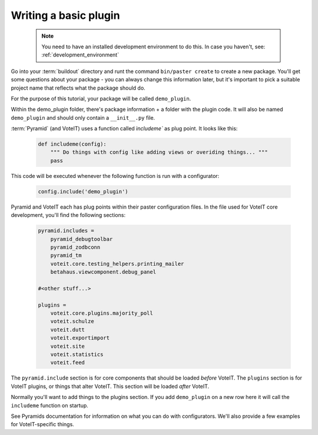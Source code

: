 .. _basic_plugin:

Writing a basic plugin
======================

  .. note::

    You need to have an installed development environment to do this. In case you haven't, see:
    :ref:`development_environment`

Go into your :term:`buildout` directory and runt the command ``bin/paster create`` to create a
new package. You'll get some questions about your package - you can always change this information
later, but it's important to pick a suitable project name that reflects what the package should do.

For the purpose of this tutorial, your package will be called ``demo_plugin``.

Within the demo_plugin folder, there's package information + a folder with the plugin code.
It will also be named ``demo_plugin`` and should only contain a ``__init__.py`` file.

:term:`Pyramid` (and VoteIT) uses a function called `ìncludeme`` as plug point.
It looks like this:

  .. code-block :: py

    def includeme(config):
        """ Do things with config like adding views or overiding things... """
        pass

This code will be executed whenever the following function is run with a configurator:

  .. code-block :: py

    config.include('demo_plugin')

Pyramid and VoteIT each has plug points within their paster configuration files. In the file used for
VoteIT core development, you'll find the following sections:

  .. code-block :: text

    pyramid.includes =
        pyramid_debugtoolbar
        pyramid_zodbconn
        pyramid_tm
        voteit.core.testing_helpers.printing_mailer
        betahaus.viewcomponent.debug_panel

    #<other stuff...>

    plugins = 
        voteit.core.plugins.majority_poll
        voteit.schulze
        voteit.dutt
        voteit.exportimport
        voteit.site
        voteit.statistics
        voteit.feed

The ``pyramid.include`` section is for core components that should be loaded *before* VoteIT.
The ``plugins`` section is for VoteIT plugins, or things that alter VoteIT. This section will
be loaded *after* VoteIT.

Normally you'll want to add things to the plugins section. If you add ``demo_plugin`` on a
new row here it will call the ``includeme`` function on startup.

See Pyramids documentation for information on what you can do with configurators. We'll also
provide a few examples for VoteIT-specific things.

